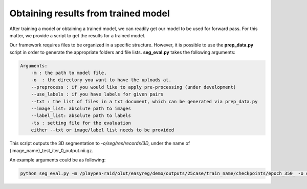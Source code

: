 Obtaining results from trained model
========================================

.. _get_results:


After training a model or obtaining a trained model, we can readily get our model to be used for forward pass. For this matter, we provide a script to get the results for a trained model.



Our framework requires files to be organized in a specific structure. However, it is possible to use the **prep_data.py** script in order to generate the appropriate folders and file lists. **seg_eval.py** takes the following arguments:

.. code:: shell

        Arguments:
            -m : the path to model file, 
            -o  : the directory you want to have the uploads at.
            --preprocess : if you would like to apply pre-processing (under development)
            --use_labels : if you have labels for given pairs
            --txt : the list of files in a txt document, which can be generated via prep_data.py
            --image_list: absolute path to images
            --label_list: absolute path to labels
            -ts : setting file for the evaluation
            either --txt or image/label list needs to be provided 

This script outputs the 3D segmentation to `-o/seg/res/records/3D`, under the name of {image_name}_test_iter_0_output.nii.gz.

An example arguments could be as following:

.. code:: shell

    python seg_eval.py -m /playpen-raid/olut/easyreg/demo/outputs/25case/train_name/checkpoints/epoch_350_ -o outputs -txt outputs/25case/test/file_path_list.txt -ts demo_settings/seg/lpba_seg_test


